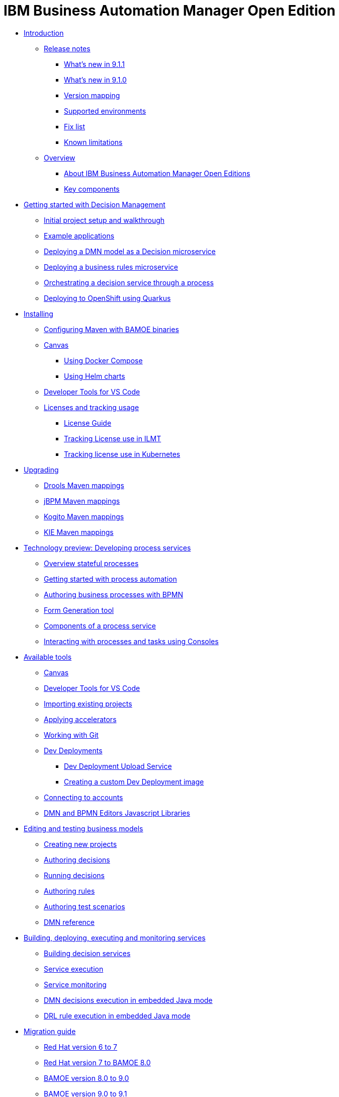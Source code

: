 = IBM Business Automation Manager Open Edition

* xref:introduction/intro.html[Introduction]
** xref:introduction/release-notes/release-notes-main.html[Release notes]
*** xref:introduction/release-notes/whats-new-9-1-1.html[What's new in 9.1.1]
*** xref:introduction/release-notes/whats-new-9-1-0.html[What's new in 9.1.0]
*** xref:introduction/release-notes/version-mapping.html[Version mapping]
*** xref:introduction/release-notes/supported-environments.html[Supported environments]
*** xref:introduction/release-notes/fix-list.html[Fix list]
*** xref:introduction/release-notes/known-limitations.html[Known limitations]
** xref:introduction/brief-overview.html[Overview]
*** xref:introduction/what-is-bamoe.html[About IBM Business Automation Manager Open Editions]
*** xref:introduction/components.html[Key components]
//*** xref:introduction/architecture.html[Architecture]
//*** xref:introduction/supported-environments.html[Supported Environments]

* xref:getting-started/getting-started.html[Getting started with Decision Management]
** xref:getting-started/project-setup.html[Initial project setup and walkthrough]
** xref:getting-started/examples.html[Example applications]
** xref:getting-started/decision-microservice.html[Deploying a DMN model as a Decision microservice]
** xref:getting-started/business-rule-microservice.html[Deploying a business rules microservice]
** xref:getting-started/orchestrating.html[Orchestrating a decision service through a process]
** xref:getting-started/deploying-to-openshift.html[Deploying to OpenShift using Quarkus]

* xref:installation/installation.html[Installing]
** xref:installation/configure-maven.html[Configuring Maven with BAMOE binaries]
** xref:installation/canvas.html[Canvas]
*** xref:installation/docker-compose.html[Using Docker Compose]
*** xref:installation/kie-helm-charts.html[Using Helm charts]
// *** xref:installation/podman.html[Podman]
// *** xref:installation/helm-charts.html[Helm Charts]
** xref:installation/developer-tools-for-vscode.html[Developer Tools for VS Code]
** xref:installation/ilmt-overview.html[Licenses and tracking usage]
*** xref:installation/licensing.html[License Guide]
*** xref:installation/ilmt-track-bamlcns-metrictool.html[Tracking License use in ILMT]
*** xref:installation/ilmt-track-bamlcns-kubernetes.html[Tracking license use in Kubernetes]
//** xref:installation/apply-ilmt-kubernetes.html[Apply ILMT Annotation to Kubernetes Pods]

* xref:upgrading/Ugrading.html[Upgrading]
*** xref:upgrading/gav-mapping-rules.html[Drools Maven mappings]
*** xref:upgrading/gav-mapping-process.html[jBPM Maven mappings]
*** xref:upgrading/gav-mapping-kogito.html[Kogito Maven mappings]
*** xref:upgrading/gav-mapping-kie.html[KIE Maven mappings]
//**
* xref:workflow/workflow-techpreview.html[Technology preview: Developing process services]
** xref:workflow/overview.html[Overview stateful processes]
** xref:workflow/gs-stateful-processes.html[Getting started with process automation]
** xref:workflow/workflow-with-bpmn.html[Authoring business processes with BPMN]
** xref:tools/form-generation-tool.html[Form Generation tool]
** xref:workflow/deploying-process-services.html[Components of a process service]
** xref:workflow/consoles.html[Interacting with processes and tasks using Consoles]
//**
* xref:tools/intro-tools.html[Available tools]
** xref:tools/canvas.html[Canvas]
** xref:tools/developer-tools-for-vscode.html[Developer Tools for VS Code]
** xref:tools/importing-existing-projects.html[Importing existing projects]
** xref:tools/applying-accelerators.html[Applying accelerators]
** xref:tools/working-with-git.html[Working with Git]
** xref:tools/dev-deployments.html[Dev Deployments]
*** xref:tools/dev-deployment-upload-service.html[Dev Deployment Upload Service]
*** xref:tools/create-custom-dev-deployment-image.html[Creating a custom Dev Deployment image]
** xref:tools/connecting-accounts.html[Connecting to accounts]
** xref:tools/editors-libraries.html[DMN and BPMN Editors Javascript Libraries]

//**
* xref:editing/intro-editing-testing.html[Editing and testing business models]
** xref:editing/creating-new-projects.html[Creating new projects]
** xref:editing/authoring-decisions.html[Authoring decisions]
** xref:editing/running-decisions.html[Running decisions]
** xref:editing/authoring-rules.html[Authoring rules]
** xref:editing/authoring-scesim.html[Authoring test scenarios]
** xref:editing/dmn.html[DMN reference]

//**
* xref:runtime-services-modeling/runtime-services-modeling.html[Building, deploying, executing and monitoring services]
** xref:runtime-services-modeling/building-decision-services.html[Building decision services]
** xref:runtime-services-modeling/services-execution.html[Service execution]
** xref:runtime-services-modeling/monitoring-services.html[Service monitoring]
** xref:runtime-services-modeling/dmn-decisions-embedded-java-mode.html[DMN decisions execution in embedded Java mode]
** xref:runtime-services-modeling/drl-rules-embedded-java-mode.html[DRL rule execution in embedded Java mode]

//**
* xref:migration-guide/migration-guide.html[Migration guide]
** xref:https://access.redhat.com/documentation/en-us/red_hat_process_automation_manager/7.0/html/migrating_from_red_hat_jboss_bpm_suite_6.4_to_red_hat_process_automation_manager_7.0/migration-overview-con.html[Red Hat version 6 to 7]
** xref:migration-guide/redhat-to-ibm.html[Red Hat version 7 to BAMOE 8.0]
** xref:migration-guide/now-to-next.html[BAMOE version 8.0 to 9.0]
** xref:migration-guide/90x-to-91x.html[BAMOE version 9.0 to 9.1]
** xref:migration-guide/business-central.html[Business Central]
//** xref:migration-guide/drl.html[Drools Rule Language]

//**
////
* xref:reference-guide/reference-guide.html[Reference guide]
** xref:reference-guide/configuration.html[Configuration]
** xref:reference-guide/bpmn.html[BPMN reference]
** xref:reference-guide/dmn.html[DMN reference]
** xref:reference-guide/drl.html[DRL reference]
** xref:reference-guide/feel.html[FEEL reference]
////
* xref:support/support.html[Support]
* xref:support/notices.html[Notices]

